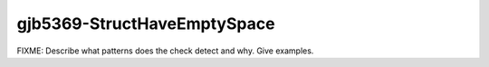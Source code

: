 .. title:: clang-tidy - gjb5369-StructHaveEmptySpace

gjb5369-StructHaveEmptySpace
============================

FIXME: Describe what patterns does the check detect and why. Give examples.
